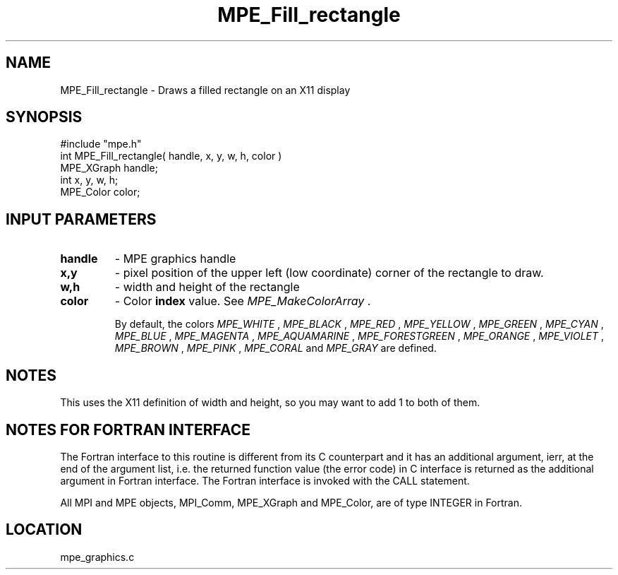 .TH MPE_Fill_rectangle 4 "12/6/2001" " " "MPE"
.SH NAME
MPE_Fill_rectangle \-  Draws a filled rectangle on an X11 display  
.SH SYNOPSIS
.nf
#include "mpe.h" 
int MPE_Fill_rectangle( handle, x, y, w, h, color )
MPE_XGraph handle;
int        x, y, w, h;
MPE_Color  color;
.fi
.SH INPUT PARAMETERS
.PD 0
.TP
.B handle 
- MPE graphics handle 
.PD 1
.PD 0
.TP
.B x,y 
- pixel position of the upper left (low coordinate) corner of the 
rectangle to draw.
.PD 1
.PD 0
.TP
.B w,h 
- width and height of the rectangle
.PD 1
.PD 0
.TP
.B color 
- Color 
.B index
value.  See 
.I MPE_MakeColorArray
\&.

By default, the colors
.I MPE_WHITE
, 
.I MPE_BLACK
, 
.I MPE_RED
, 
.I MPE_YELLOW
, 
.I MPE_GREEN
, 
.I MPE_CYAN
,
.I MPE_BLUE
,  
.I MPE_MAGENTA
, 
.I MPE_AQUAMARINE
, 
.I MPE_FORESTGREEN
, 
.I MPE_ORANGE
, 
.I MPE_VIOLET
, 
.I MPE_BROWN
, 
.I MPE_PINK
, 
.I MPE_CORAL
and 
.I MPE_GRAY
are defined.
.PD 1

.SH NOTES
This uses the X11 definition of width and height, so you may want to
add 1 to both of them.


.SH NOTES FOR FORTRAN INTERFACE 
The Fortran interface to this routine is different from its C
counterpart and it has an additional argument, ierr, at the end
of the argument list, i.e. the returned function value (the error
code) in C interface is returned as the additional argument in
Fortran interface.  The Fortran interface is invoked with the
CALL statement.

All MPI and MPE objects, MPI_Comm, MPE_XGraph and MPE_Color, are
of type INTEGER in Fortran.
.SH LOCATION
mpe_graphics.c
